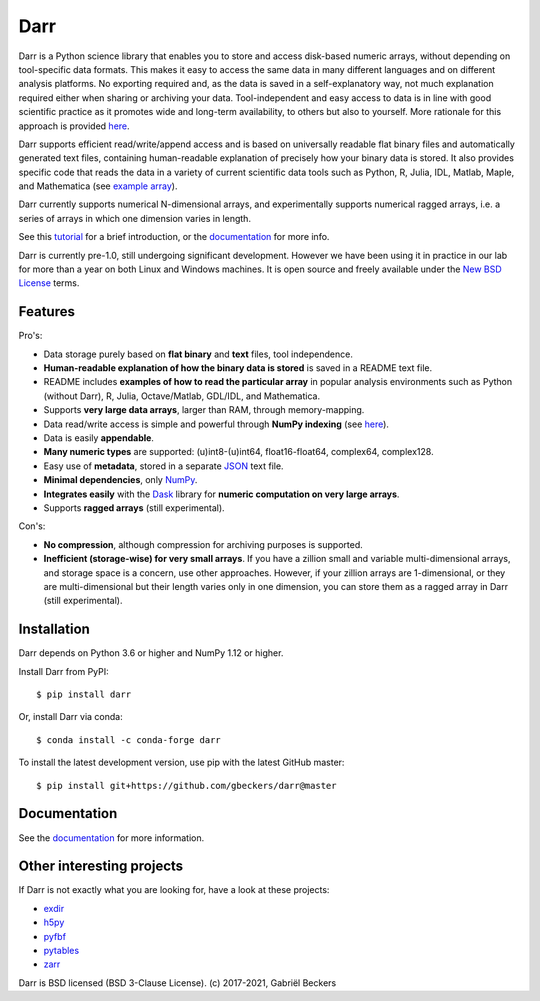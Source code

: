 Darr
====

|Travis Status| |Appveyor Status| |PyPi version| |Conda Forge| |Coverage Status|
|Docs Status| |Repo Status| |PyUp Badge|


Darr is a Python science library that enables you to store and access
disk-based numeric arrays, without depending on tool-specific data formats.
This makes it easy to access the same data in many different languages and on
different analysis platforms. No exporting required and, as the data is saved
in a self-explanatory way, not much explanation required either when sharing
or archiving your data. Tool-independent and easy access to data is in line
with good scientific practice as it promotes wide and long-term availability,
to others but also to yourself. More rationale for this approach is provided
`here <https://darr.readthedocs.io/en/latest/rationale.html>`__.

Darr supports efficient read/write/append access and is based on universally
readable flat binary files and automatically generated text files, containing
human-readable explanation of precisely how your binary data is stored. It
also provides specific code that reads the data in a variety of current
scientific data tools such as Python, R, Julia, IDL, Matlab, Maple, and
Mathematica (see
`example array <https://github.com/gbeckers/Darr/tree/master/examplearrays/examplearray_uint64.darr>`__).

Darr currently supports numerical N-dimensional arrays, and experimentally
supports numerical ragged arrays, i.e. a series of arrays in which one
dimension varies in length.

See this `tutorial <https://darr.readthedocs.io/en/latest/tutorial.html>`__
for a brief introduction, or the
`documentation <http://darr.readthedocs.io/>`__ for more info.

Darr is currently pre-1.0, still undergoing significant development. However
we have been using it in practice in our lab for more than a year on both
Linux and Windows machines. It is open source and freely available under the
`New BSD License <https://opensource.org/licenses/BSD-3-Clause>`__ terms.

Features
--------

Pro's:

-  Data storage purely based on **flat binary** and **text** files, tool
   independence.
-  **Human-readable explanation of how the binary data is stored** is
   saved in a README text file.
-  README includes **examples of how to read the particular array** in popular
   analysis environments such as Python (without Darr), R, Julia,
   Octave/Matlab, GDL/IDL, and Mathematica.
-  Supports **very large data arrays**, larger than RAM, through memory-mapping.
-  Data read/write access is simple and powerful through **NumPy indexing**
   (see
   `here <https://docs.scipy.org/doc/numpy-1.13.0/reference/arrays.indexing.html>`__).
-  Data is easily **appendable**.
-  **Many numeric types** are supported: (u)int8-(u)int64, float16-float64,
   complex64, complex128.
-  Easy use of **metadata**, stored in a separate
   `JSON <https://en.wikipedia.org/wiki/JSON>`__ text file.
-  **Minimal dependencies**, only `NumPy <http://www.numpy.org/>`__.
-  **Integrates easily** with the
   `Dask <https://dask.pydata.org/en/latest/>`__ library for
   **numeric computation on very large arrays**.
-  Supports **ragged arrays** (still experimental).

Con's:

-  **No compression**, although compression for archiving purposes is
   supported.
-  **Inefficient (storage-wise) for very small arrays**. If you have a
   zillion small and variable multi-dimensional arrays, and storage space is a
   concern, use other approaches. However, if your zillion arrays are
   1-dimensional, or they are multi-dimensional but their length varies only
   in one dimension, you can store them as a ragged array in Darr (still
   experimental).

Installation
------------

Darr depends on Python 3.6 or higher and NumPy 1.12 or higher.

Install Darr from PyPI::

    $ pip install darr

Or, install Darr via conda::

    $ conda install -c conda-forge darr

To install the latest development version, use pip with the latest GitHub
master::

    $ pip install git+https://github.com/gbeckers/darr@master


Documentation
-------------
See the `documentation <http://darr.readthedocs.io/>`_ for more information.


Other interesting projects
--------------------------
If Darr is not exactly what you are looking for, have a look at these projects:

-  `exdir <https://github.com/CINPLA/exdir/>`__
-  `h5py <https://github.com/h5py/h5py>`__
-  `pyfbf <https://github.com/davidh-ssec/pyfbf>`__
-  `pytables <https://github.com/PyTables/PyTables>`__
-  `zarr <https://github.com/zarr-developers/zarr>`__



Darr is BSD licensed (BSD 3-Clause License). (c) 2017-2021, Gabriël
Beckers

.. |Travis Status| image:: https://travis-ci.org/gbeckers/Darr.svg?branch=master
   :target: https://travis-ci.org/gbeckers/Darr?branch=master
.. |Appveyor Status| image:: https://ci.appveyor.com/api/projects/status/github/gbeckers/darr?svg=true
   :target: https://ci.appveyor.com/project/gbeckers/darr
.. |PyPi version| image:: https://img.shields.io/badge/pypi-0.3.1-orange.svg
   :target: https://pypi.org/project/darr/
.. |Conda Forge| image:: https://anaconda.org/conda-forge/darr/badges/version.svg
   :target: https://anaconda.org/conda-forge/darr
.. |Coverage Status| image:: https://coveralls.io/repos/github/gbeckers/Darr/badge.svg?branch=master
   :target: https://coveralls.io/github/gbeckers/Darr?branch=master&kill_cache=1
.. |Docs Status| image:: https://readthedocs.org/projects/darr/badge/?version=latest
   :target: https://darr.readthedocs.io/en/latest/
.. |Repo Status| image:: https://www.repostatus.org/badges/latest/active.svg
   :alt: Project Status: Active – The project has reached a stable, usable state and is being actively developed.
   :target: https://www.repostatus.org/#active
.. |Codacy Badge| image:: https://api.codacy.com/project/badge/Grade/c0157592ce7a4ecca5f7d8527874ce54
   :alt: Codacy Badge
   :target: https://app.codacy.com/app/gbeckers/Darr?utm_source=github.com&utm_medium=referral&utm_content=gbeckers/Darr&utm_campaign=Badge_Grade_Dashboard
.. |PyUp Badge| image:: https://pyup.io/repos/github/gbeckers/Darr/shield.svg
   :target: https://pyup.io/repos/github/gbeckers/Darr/
   :alt: Updates
